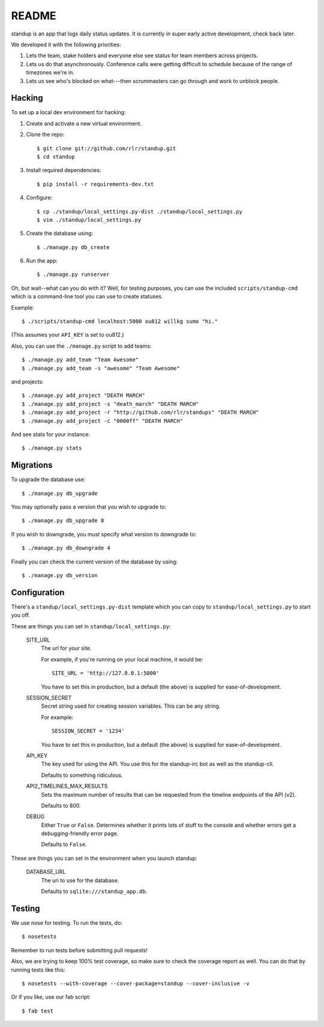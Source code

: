 ========
 README
========

.. image:: https://travis-ci.org/rlr/standup.png
   :target: https://travis-ci.org/rlr/standup

standup is an app that logs daily status updates.
It is currently in super early active development, check back later.

We developed it with the following priorities:

1. Lets the team, stake holders and everyone else see status for team
   members across projects.

2. Lets us do that asynchronously. Conference calls were getting
   difficult to schedule because of the range of timezones we're in.

3. Lets us see who's blocked on what---then scrummasters can go
   through and work to unblock people.


Hacking
=======

To set up a local dev environment for hacking:

1. Create and activate a new virtual environment.
2. Clone the repo::

    $ git clone git://github.com/rlr/standup.git
    $ cd standup

3. Install required dependencies::

    $ pip install -r requirements-dev.txt

4. Configure::

    $ cp ./standup/local_settings.py-dist ./standup/local_settings.py
    $ vim ./standup/local_settings.py

5. Create the database using::

    $ ./manage.py db_create

6. Run the app::

    $ ./manage.py runserver


Oh, but wait--what can you do with it? Well, for testing purposes, you
can use the included ``scripts/standup-cmd`` which is a command-line
tool you can use to create statuses.

Example::

    $ ./scripts/standup-cmd localhost:5000 ou812 willkg sumo "hi."

(This assumes your ``API_KEY`` is set to ou812.)

Also, you can use the ``./manage.py`` script to add teams::

    $ ./manage.py add_team "Team Awesome"
    $ ./manage.py add_team -s "awesome" "Team Awesome"

and projects::

    $ ./manage.py add_project "DEATH MARCH"
    $ ./manage.py add_project -s "death_march" "DEATH MARCH"
    $ ./manage.py add_project -r "http://github.com/rlr/standups" "DEATH MARCH"
    $ ./manage.py add_project -c "0000ff" "DEATH MARCH"

And see stats for your instance::

    $ ./manage.py stats


Migrations
==========

To upgrade the database use::

  $ ./manage.py db_upgrade

You may optionally pass a version that you wish to upgrade to::

  $ ./manage.py db_upgrade 8

If you wish to downgrade, you must specify what version to downgrade to::

  $ ./manage.py db_downgrade 4

Finally you can check the current version of the database by using::

  $ ./manage.py db_version

Configuration
=============

There's a ``standup/local_settings.py-dist`` template which you can copy
to ``standup/local_settings.py`` to start you off.

These are things you can set in ``standup/local_settings.py``:

    SITE_URL
        The url for your site.

        For example, if you're running on your local machine, it would be::

            SITE_URL = 'http://127.0.0.1:5000'

        You have to set this in production, but a default (the above) is
        supplied for ease-of-development.

    SESSION_SECRET
        Secret string used for creating session variables. This can be
        any string.

        For example::

            SESSION_SECRET = '1234'

        You have to set this in production, but a default (the above) is
        supplied for ease-of-development.

    API_KEY
        The key used for using the API. You use this for the standup-irc
        bot as well as the standup-cli.

        Defaults to something ridiculous.

    API2_TIMELINES_MAX_RESULTS
        Sets the maximum number of results that can be requested from the
        timeline endpoints of the API (v2).

        Defaults to 800.

    DEBUG
        Either ``True`` or ``False``. Determines whether it prints lots of
        stuff to the console and whether errors get a debugging-friendly
        error page.

        Defaults to ``False``.

These are things you can set in the environment when you launch standup:

    DATABASE_URL
        The uri to use for the database.

        Defaults to ``sqlite:///standup_app.db``.


Testing
=======

We use nose for testing. To run the tests, do::

    $ nosetests

Remember to run tests before submitting pull requests!

Also, we are trying to keep 100% test coverage, so make sure to check the coverage report
as well. You can do that by running tests like this::

    $ nosetests --with-coverage --cover-package=standup --cover-inclusive -v

Or if you like, use our fab script::

    $ fab test
